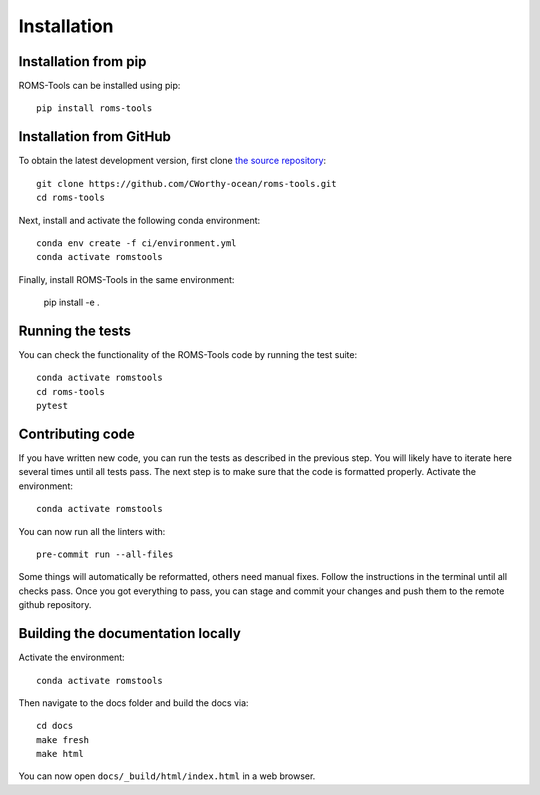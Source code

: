 Installation
############

Installation from pip
=====================

ROMS-Tools can be installed using pip::

    pip install roms-tools


Installation from GitHub
========================

To obtain the latest development version, first clone
`the source repository <https://github.com/CWorthy-ocean/roms-tools.git>`_::

    git clone https://github.com/CWorthy-ocean/roms-tools.git
    cd roms-tools

Next, install and activate the following conda environment::

    conda env create -f ci/environment.yml
    conda activate romstools

Finally, install ROMS-Tools in the same environment:

    pip install -e .


Running the tests
=================

You can check the functionality of the ROMS-Tools code by running the test suite::

    conda activate romstools
    cd roms-tools
    pytest


Contributing code
=================

If you have written new code, you can run the tests as described in the previous step. You will likely have to iterate here several times until all tests pass.
The next step is to make sure that the code is formatted properly. Activate the environment::

    conda activate romstools

You can now run all the linters with::

    pre-commit run --all-files

Some things will automatically be reformatted, others need manual fixes. Follow the instructions in the terminal until all checks pass.
Once you got everything to pass, you can stage and commit your changes and push them to the remote github repository.


Building the documentation locally
==================================

Activate the environment::

    conda activate romstools

Then navigate to the docs folder and build the docs via::

    cd docs
    make fresh
    make html

You can now open ``docs/_build/html/index.html`` in a web browser.
